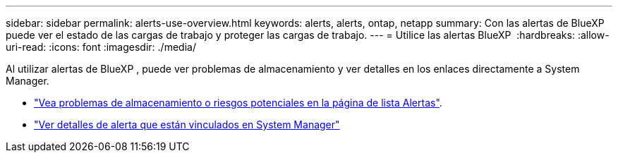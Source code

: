 ---
sidebar: sidebar 
permalink: alerts-use-overview.html 
keywords: alerts, alerts, ontap, netapp 
summary: Con las alertas de BlueXP  puede ver el estado de las cargas de trabajo y proteger las cargas de trabajo. 
---
= Utilice las alertas BlueXP 
:hardbreaks:
:allow-uri-read: 
:icons: font
:imagesdir: ./media/


[role="lead"]
Al utilizar alertas de BlueXP , puede ver problemas de almacenamiento y ver detalles en los enlaces directamente a System Manager.

* link:alerts-use-dashboard.html["Vea problemas de almacenamiento o riesgos potenciales en la página de lista Alertas"].
* link:alerts-use-alerts.html["Ver detalles de alerta que están vinculados en System Manager"]

